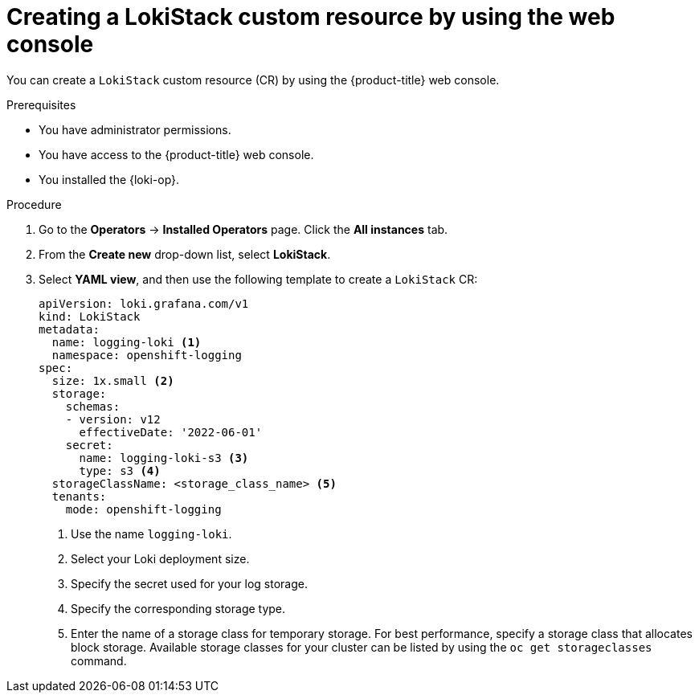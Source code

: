 // Module included in the following assemblies:
//
// * logging/log_storage/installing-log-storage.adoc

:_mod-docs-content-type: PROCEDURE
[id="create-lokistack-cr-console_{context}"]
= Creating a LokiStack custom resource by using the web console

You can create a `LokiStack` custom resource (CR) by using the {product-title} web console.

.Prerequisites

* You have administrator permissions.
* You have access to the {product-title} web console.
* You installed the {loki-op}.

.Procedure

. Go to the *Operators* -> *Installed Operators* page. Click the *All instances* tab.

. From the *Create new* drop-down list, select *LokiStack*.

. Select *YAML view*, and then use the following template to create a `LokiStack` CR:
+
[source,yaml]
----
apiVersion: loki.grafana.com/v1
kind: LokiStack
metadata:
  name: logging-loki <1>
  namespace: openshift-logging
spec:
  size: 1x.small <2>
  storage:
    schemas:
    - version: v12
      effectiveDate: '2022-06-01'
    secret:
      name: logging-loki-s3 <3>
      type: s3 <4>
  storageClassName: <storage_class_name> <5>
  tenants:
    mode: openshift-logging
----
<1> Use the name `logging-loki`.
<2> Select your Loki deployment size.
<3> Specify the secret used for your log storage.
<4> Specify the corresponding storage type.
<5> Enter the name of a storage class for temporary storage. For best performance, specify a storage class that allocates block storage. Available storage classes for your cluster can be listed by using the `oc get storageclasses` command.
